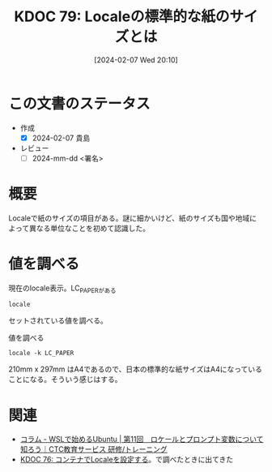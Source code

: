 :properties:
:ID: 20240207T201038
:end:
#+title:      KDOC 79: Localeの標準的な紙のサイズとは
#+date:       [2024-02-07 Wed 20:10]
#+filetags:   :draft:code:
#+identifier: 20240207T201038

* この文書のステータス
:LOGBOOK:
CLOCK: [2024-02-07 Wed 21:47]--[2024-02-07 Wed 22:12] =>  0:25
:END:
- 作成
  - [X] 2024-02-07 貴島
- レビュー
  - [ ] 2024-mm-dd <署名>
# 関連をつけた。
# タイトルがフォーマット通りにつけられている。
# 内容をブラウザに表示して読んだ(作成とレビューのチェックは同時にしない)。
# 文脈なく読めるのを確認した。
# おばあちゃんに説明できる。
# いらない見出しを削除した。
# タグを適切にした。
# すべてのコメントを削除した。
* 概要
Localeで紙のサイズの項目がある。謎に細かいけど、紙のサイズも国や地域によって異なる単位なことを初めて認識した。
* 値を調べる
#+caption: 現在のlocale表示。LC_PAPERがある
#+begin_src shell
  locale
#+end_src

#+RESULTS:
#+begin_src
| LANG=en_US.UTF-8              |
| LANGUAGE=en_US                |
| LC_CTYPE="en_US.UTF-8"        |
| LC_NUMERIC=ja_JP.UTF-8        |
| LC_TIME="en_US.UTF-8"         |
| LC_COLLATE="en_US.UTF-8"      |
| LC_MONETARY=ja_JP.UTF-8       |
| LC_MESSAGES="en_US.UTF-8"     |
| LC_PAPER=ja_JP.UTF-8          |
| LC_NAME=ja_JP.UTF-8           |
| LC_ADDRESS=ja_JP.UTF-8        |
| LC_TELEPHONE=ja_JP.UTF-8      |
| LC_MEASUREMENT=ja_JP.UTF-8    |
| LC_IDENTIFICATION=ja_JP.UTF-8 |
| LC_ALL=                       |
#+end_src

セットされている値を調べる。

#+caption: 値を調べる
#+begin_src shell
locale -k LC_PAPER
#+end_src

#+RESULTS:
#+begin_src
| height=297            |
| width=210             |
| paper-codeset="UTF-8" |
#+end_src

210mm x 297mm はA4であるので、日本の標準的な紙サイズはA4になっていることになる。そういう感じはする。
* 関連
- [[https://www.school.ctc-g.co.jp/columns/miyazaki/miyazaki11.html][コラム - WSLで始めるUbuntu | 第11回　ロケールとプロンプト変数について知ろう｜CTC教育サービス 研修/トレーニング]]
- [[id:20240207T014102][KDOC 76: コンテナでLocaleを設定する]]。で調べたときに出てきた
